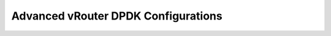 ====================================
Advanced vRouter DPDK Configurations
====================================
